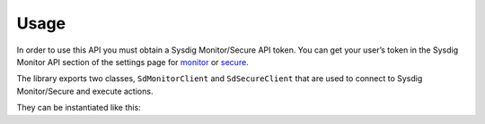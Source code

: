 Usage
=====

In order to use this API you must obtain a Sysdig Monitor/Secure API token.
You can get your user’s token in the Sysdig Monitor API section of the settings
page for `monitor`_ or `secure`_.

.. _monitor: https://app.sysdigcloud.com/#/settings/user
.. _secure: https://secure.sysdig.com/#/settings/user

The library exports two classes, ``SdMonitorClient`` and ``SdSecureClient`` that are
used to connect to Sysdig Monitor/Secure and execute actions.

They can be instantiated like this:

.. code-block:: python
    :linenos:

    from sdcclient import SdMonitorClient

    api_token = "MY_API_TOKEN"

    # Instantiate the Sysdig Monitor client
    client = SdMonitorClient(api_token)
